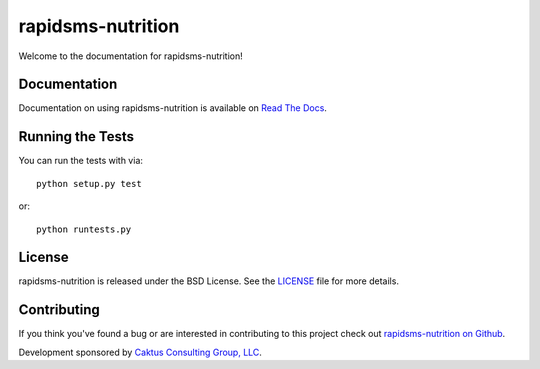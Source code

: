 

rapidsms-nutrition
==================

Welcome to the documentation for rapidsms-nutrition!


Documentation
-------------

Documentation on using rapidsms-nutrition is available on
`Read The Docs <http://readthedocs.org/docs/rapidsms-nutrition/>`_.


Running the Tests
-----------------

You can run the tests with via::

    python setup.py test

or::

    python runtests.py


License
-------

rapidsms-nutrition is released under the BSD License. See the `LICENSE
<https://github.com/caktus/rapidsms-nutrition/blob/master/LICENSE>`_ file for
more details.


Contributing
--------------------------------------

If you think you've found a bug or are interested in contributing to this
project check out `rapidsms-nutrition on Github
<https://github.com/caktus/rapidsms-nutrition>`_.

Development sponsored by `Caktus Consulting Group, LLC
<http://www.caktusgroup.com/services>`_.
